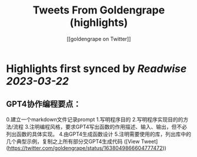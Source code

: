 :PROPERTIES:
:title: Tweets From Goldengrape (highlights)
:author: [[goldengrape on Twitter]]
:full-title: "Tweets From Goldengrape"
:category: #tweets
:url: https://twitter.com/goldengrape
:END:

* Highlights first synced by [[Readwise]] [[2023-03-22]]
** GPT4协作编程要点：
0.建立一个markdown文件记录prompt
1.写明程序目的
2.写明程序实现目的的方法/流程
3.注明编程风格，要求GPT4写出函数的作用描述、输入、输出，但不必列出函数的具体实现。
4.由GPT4生成函数设计
5.注明需要使用的库，列出库中的几个典型示例，复制之上所有部分交GPT4生成代码 ([View Tweet](https://twitter.com/goldengrape/status/1638049866604777472))
